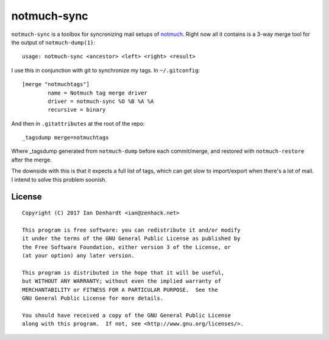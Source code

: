 notmuch-sync
============

``notmuch-sync`` is a toolbox for syncronizing mail setups of `notmuch
<https://notmuchmail.org/>`_. Right now all it contains is a 3-way
merge tool for the output of ``notmuch-dump(1)``:

::

	usage: notmuch-sync <ancestor> <left> <right> <result>

I use this in conjunction with git to synchronize my tags. In ``~/.gitconfig``:

::

	[merge "notmuchtags"]
		name = Notmuch tag merge driver
		driver = notmuch-sync %O %B %A %A
		recursive = binary

And then in ``.gitattributes`` at the root of the repo:

::

	_tagsdump merge=notmuchtags

Where _tagsdump generated from ``notmuch-dump`` before each commit/merge, and
restored with ``notmuch-restore`` after the merge.

The downside with this is that it expects a full list of tags, which can get
slow to import/export when there's a lot of mail. I intend to solve this
problem soonish.

License
-------

::

	Copyright (C) 2017 Ian Denhardt <ian@zenhack.net>

	This program is free software: you can redistribute it and/or modify
	it under the terms of the GNU General Public License as published by
	the Free Software Foundation, either version 3 of the License, or
	(at your option) any later version.

	This program is distributed in the hope that it will be useful,
	but WITHOUT ANY WARRANTY; without even the implied warranty of
	MERCHANTABILITY or FITNESS FOR A PARTICULAR PURPOSE.  See the
	GNU General Public License for more details.

	You should have received a copy of the GNU General Public License
	along with this program.  If not, see <http://www.gnu.org/licenses/>.
